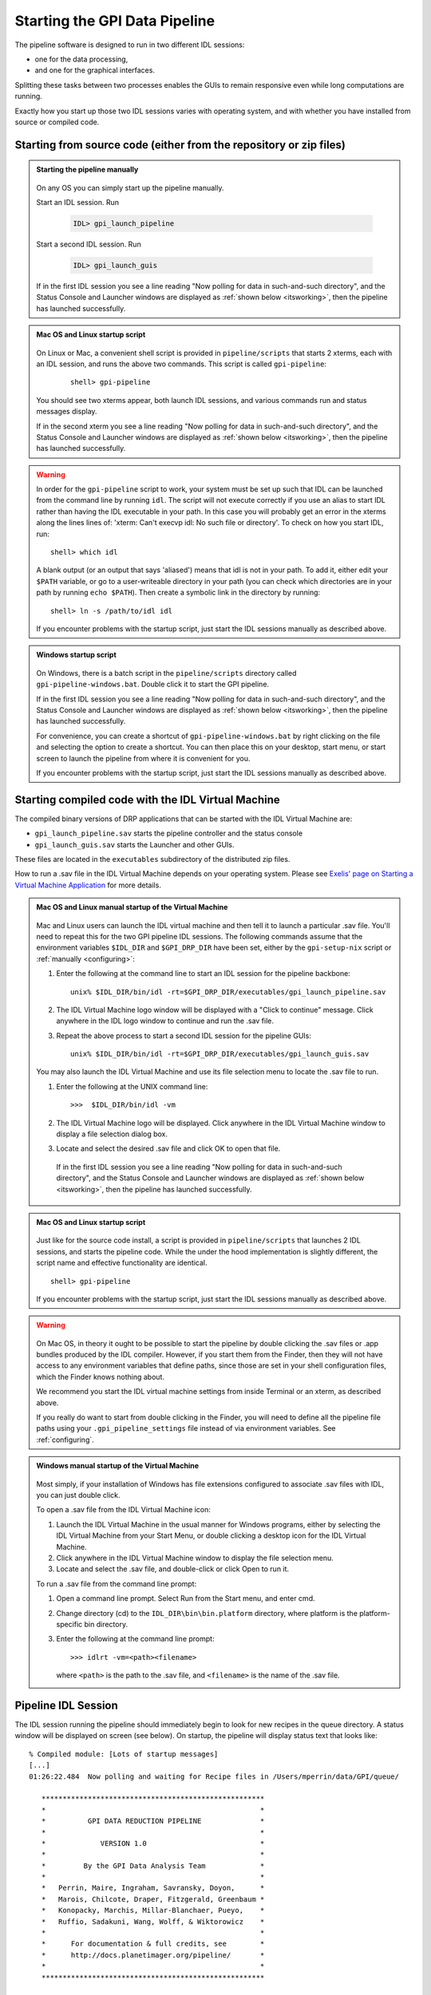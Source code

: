 .. _starting_pipeline:

Starting the GPI Data Pipeline 
##################################################

The pipeline software is designed to run in two different IDL sessions: 

* one for the data processing,

* and one for the graphical interfaces. 

Splitting these tasks between two processes enables the GUIs to remain responsive even while 
long computations are running.


Exactly how you start up those two IDL sessions varies with operating system, and with whether you have installed from source or compiled code.


Starting from source code (either from the repository or zip files)
==========================================================================


.. admonition:: Starting the pipeline manually

    .. image:: ../shared_images/icon_mac2.png
    .. image:: ../shared_images/icon_linux2.png
    .. image:: ../shared_images/icon_windows2.png
 
  On any OS you can simply start up the pipeline manually.

  Start an IDL session. Run 

     .. code-block:: idl

       IDL> gpi_launch_pipeline 
     
  Start a second IDL session. Run 

     .. code-block:: idl

       IDL> gpi_launch_guis

  If in the first IDL session you see a line reading "Now polling for
  data in such-and-such directory", and the Status Console and
  Launcher windows are displayed as :ref:`shown below <itsworking>`, then the pipeline has launched successfully.



.. admonition:: Mac OS and Linux startup script

    .. image:: ../shared_images/icon_mac2.png
    .. image:: ../shared_images/icon_linux2.png
 
  On Linux or Mac, a convenient shell script is provided in ``pipeline/scripts`` that starts 2 xterms, each with an IDL session, and runs the above two commands. This script is called ``gpi-pipeline``:

    ::

     shell> gpi-pipeline

  You should see two xterms appear, both launch IDL sessions, and various
  commands run and status messages display. 

  If in the second xterm you see a line reading "Now polling for
  data in such-and-such directory", and the Status Console and
  Launcher windows are displayed as :ref:`shown below <itsworking>`, then the pipeline has launched successfully.

.. warning::
   In order for the ``gpi-pipeline`` script to work, your system must be set up such that IDL can be launched from the command line by running ``idl``.  The script will not execute correctly if you use an alias to start IDL rather than having the IDL executable in your path. In this case you will probably get an error in the xterms along the lines lines of: 'xterm: Can't execvp idl: No such file or directory'. To check on how you start IDL, run: ::
   
        shell> which idl

   A blank output (or an output that says 'aliased') means that idl is not in your path.  To add it, either edit your ``$PATH`` variable, or go to a user-writeable directory in your path (you can check which directories are in your path by running ``echo $PATH``).  Then create a symbolic link in the directory by running::
        
        shell> ln -s /path/to/idl idl

   If you encounter problems with the startup script, just start the IDL sessions manually as described above. 



.. admonition:: Windows startup script

    .. image:: ../shared_images/icon_windows2.png
 
   On Windows, there is a batch script in the ``pipeline/scripts`` directory called ``gpi-pipeline-windows.bat``. Double click it to start the GPI pipeline. 

   If in the first IDL session you see a line reading "Now polling for
   data in such-and-such directory", and the Status Console and
   Launcher windows are displayed as :ref:`shown below <itsworking>`, then the pipeline has launched successfully.

   For convenience, you can create a shortcut of ``gpi-pipeline-windows.bat`` by right clicking on the file and selecting the option to create a shortcut. You can then place this on your desktop, start menu, or start screen to launch the pipeline from where it is convenient for you. 

   If you encounter problems with the startup script, just start the IDL sessions manually as described above. 


Starting compiled code with the IDL Virtual Machine
==========================================================================

The compiled binary versions of DRP applications that can be started with the
IDL Virtual Machine are:

*  ``gpi_launch_pipeline.sav`` starts the pipeline controller and the status console

*  ``gpi_launch_guis.sav`` starts the Launcher and other GUIs. 

These files are located in the ``executables`` subdirectory of the distributed zip files. 


How to run a .sav file in the IDL Virtual Machine depends on your operating system.  Please see `Exelis' page on Starting a Virtual Machine Application <http://www.exelisvis.com/docs/StartingVirtualMachineApplication.html>`_ for more details. 

.. admonition::  Mac OS and Linux manual startup of the Virtual Machine

    .. image:: ../shared_images/icon_mac2.png
    .. image:: ../shared_images/icon_linux2.png
    

  Mac and Linux users can launch the IDL virtual machine and then tell it to launch a particular .sav file. You'll need to repeat this for the two GPI pipeline IDL sessions. 
  The following commands assume that the environment variables ``$IDL_DIR`` and ``$GPI_DRP_DIR`` have been set, either by the ``gpi-setup-nix`` script or :ref:`manually <configuring>`:
      
  1. Enter the following at the command line to start an IDL session for the pipeline backbone::

        unix% $IDL_DIR/bin/idl -rt=$GPI_DRP_DIR/executables/gpi_launch_pipeline.sav

  2.  The IDL Virtual Machine logo window will be displayed with a "Click to continue" message.  Click anywhere in the IDL logo window to continue and run the .sav file.

  3. Repeat the above process to start a second IDL session for the pipeline GUIs::

        unix% $IDL_DIR/bin/idl -rt=$GPI_DRP_DIR/executables/gpi_launch_guis.sav



  You may also launch the IDL Virtual Machine and use its file selection menu to locate the .sav file to run. 
  
  1. Enter the following at the UNIX command line::

       >>>  $IDL_DIR/bin/idl -vm  
    
  2. The IDL Virtual Machine logo will be displayed. Click anywhere in the IDL Virtual Machine window to display a file selection dialog box.

  3. Locate and select the desired .sav file and click OK to open that file.

   If in the first IDL session you see a line reading "Now polling for
   data in such-and-such directory", and the Status Console and
   Launcher windows are displayed as :ref:`shown below <itsworking>`, then the pipeline has launched successfully.


.. admonition:: Mac OS and Linux startup script

    .. image:: ../shared_images/icon_mac2.png
    .. image:: ../shared_images/icon_linux2.png
 
   Just like for the source code install, a script is provided in ``pipeline/scripts`` that launches 2 IDL sessions, and starts the pipeline code. 
   While the under the hood implementation is slightly different, the script name and effective functionality are identical.  ::

      shell> gpi-pipeline

   If you encounter problems with the startup script, just start the IDL sessions manually as described above. 


  
.. warning:: 

      .. image:: ../shared_images/icon_mac2.png
 
    On Mac OS, in theory it ought to be possible to start the pipeline by double clicking the .sav files or .app bundles produced by the IDL compiler. However, if you start them from the Finder, then they will not have access to any environment variables that define paths, since those are set in your shell configuration files, which the Finder knows nothing about. 

    We recommend you start the IDL virtual machine settings from inside Terminal or an xterm, as described above. 

    If you really do want to start from double clicking in the Finder, you will need to define all the pipeline file paths using your ``.gpi_pipeline_settings`` file instead of via environment variables. See :ref:`configuring`.


.. admonition:: Windows manual startup of the Virtual Machine

    .. image:: ../shared_images/icon_windows2.png
 

  Most simply, if your installation of Windows has file extensions configured to associate .sav files with IDL, you can just double click.

  
  To open a .sav file from the IDL Virtual Machine icon: 
  
  1.  Launch the IDL Virtual Machine in the usual manner for Windows programs, either by
      selecting the IDL Virtual Machine from your Start Menu, or double clicking a desktop icon for
      the IDL Virtual Machine.
      
  2.  Click anywhere in the IDL Virtual Machine window to display the file
      selection menu.
  
  3.  Locate and select the .sav file, and double-click or click Open to run it.


 
  To run a .sav file from the command line prompt: 
  
  1. Open a command line prompt. Select Run from the Start menu, and enter cmd.
  
  2.  Change directory (cd) to the ``IDL_DIR\bin\bin.platform`` directory, where
      platform is the platform-specific bin directory.
  
  3.  Enter the following at the command line prompt::

        >>> idlrt -vm=<path><filename>  

      where ``<path>`` is the path to the .sav file, and ``<filename>`` is the name of the .sav file.

  
 
.. _itsworking:

Pipeline IDL Session
==========================================================================

The IDL session running the pipeline should immediately begin to look for new recipes in the queue directory. A status
window will be displayed on screen (see below). On startup, the pipeline will
display status text that looks like::
  
  % Compiled module: [Lots of startup messages]
  [...]
  01:26:22.484  Now polling and waiting for Recipe files in /Users/mperrin/data/GPI/queue/

     *****************************************************
     *                                                   *
     *          GPI DATA REDUCTION PIPELINE              *
     *                                                   *
     *             VERSION 1.0                           *
     *                                                   *
     *         By the GPI Data Analysis Team             *
     *                                                   *
     *   Perrin, Maire, Ingraham, Savransky, Doyon,      *
     *   Marois, Chilcote, Draper, Fitzgerald, Greenbaum *
     *   Konopacky, Marchis, Millar-Blanchaer, Pueyo,    *
     *   Ruffio, Sadakuni, Wang, Wolff, & Wiktorowicz    *
     *                                                   *
     *      For documentation & full credits, see        *
     *      http://docs.planetimager.org/pipeline/       *
     *                                                   *
     *****************************************************


   Now polling for Recipe files in /Users/mperrin/data/GPI/queue/ at 1 Hz

  
If you see the "Now polling" line at the bottom, then the pipeline has launched
successfully.

The pipeline will create a status display console window (see screen shot
below). This window provides the user with progress bar indicators for ongoing
actions, a summary of the most recently completed recipes, and
a view of log messages. It also has a button for exiting the DRP (though you
can always just control-C or quit the IDL window too).  This is currently the
only one of the graphical tools that runs in the same IDL session as the main
reduction process. 


.. image:: ../shared_images/GPI-DRP-Status-Console.png
        :scale: 75%
        :align: center


Above: Snapshot of the administration console.

GUI IDL Session
==========================================================================

Several GUIs are available to select your data to be processed and to decide
which processes and primitives will be applied to the data.

The ``gpi_launch_guis`` commands starts the GUI Launcher window:

.. image:: ../shared_images/GPI-launcher.png
        :scale: 50%
        :align: center
 
These are described in detail in the :ref:`user-intro`.



